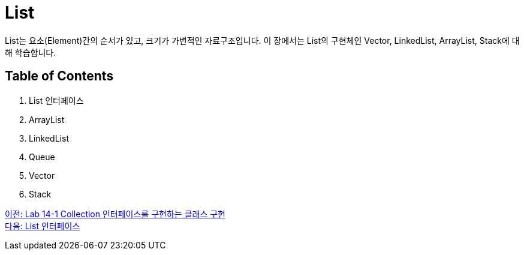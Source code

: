 = List

List는 요소(Element)간의 순서가 있고, 크기가 가변적인 자료구조입니다. 이 장에서는 List의 구현체인 Vector, LinkedList, ArrayList, Stack에 대해 학습합니다.

== Table of Contents
1. List 인터페이스
2. ArrayList
3. LinkedList
4. Queue
5. Vector
6. Stack

link:./12_lab14-1.adoc[이전: Lab 14-1 Collection 인터페이스를 구현하는 클래스 구현] +
link:./14_list_interface.adoc[다음: List 인터페이스]

